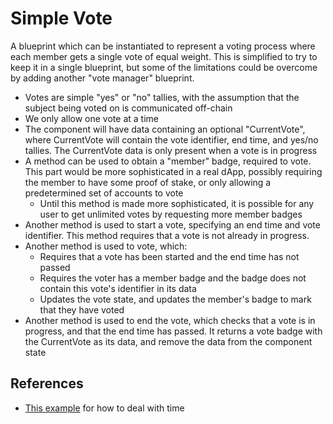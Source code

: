 * Simple Vote

A blueprint which can be instantiated to represent a voting process
where each member gets a single vote of equal weight. This is
simplified to try to keep it in a single blueprint, but some of the
limitations could be overcome by adding another "vote manager"
blueprint.

- Votes are simple "yes" or "no" tallies, with the assumption that the
  subject being voted on is communicated off-chain
- We only allow one vote at a time
- The component will have data containing an optional "CurrentVote",
  where CurrentVote will contain the vote identifier, end time, and
  yes/no tallies. The CurrentVote data is only present when a vote is
  in progress
- A method can be used to obtain a "member" badge, required to
  vote. This part would be more sophisticated in a real dApp, possibly
  requiring the member to have some proof of stake, or only allowing
  a predetermined set of accounts to vote
  - Until this method is made more sophisticated, it is possible for
    any user to get unlimited votes by requesting more member badges
- Another method is used to start a vote, specifying an end time and
  vote identifier. This method requires that a vote is not already in
  progress.
- Another method is used to vote, which:
  - Requires that a vote has been started and the end time has not
    passed
  - Requires the voter has a member badge and the badge does not
    contain this vote's identifier in its data
  - Updates the vote state, and updates the member's badge to mark
    that they have voted
- Another method is used to end the vote, which checks that a vote is
  in progress, and that the end time has passed. It returns a vote
  badge with the CurrentVote as its data, and remove the data from the
  component state

** References
- [[https://github.com/rynoV/community-scrypto-examples/blob/main/basic/auction/src/lib.rs][This example]] for how to deal with time
